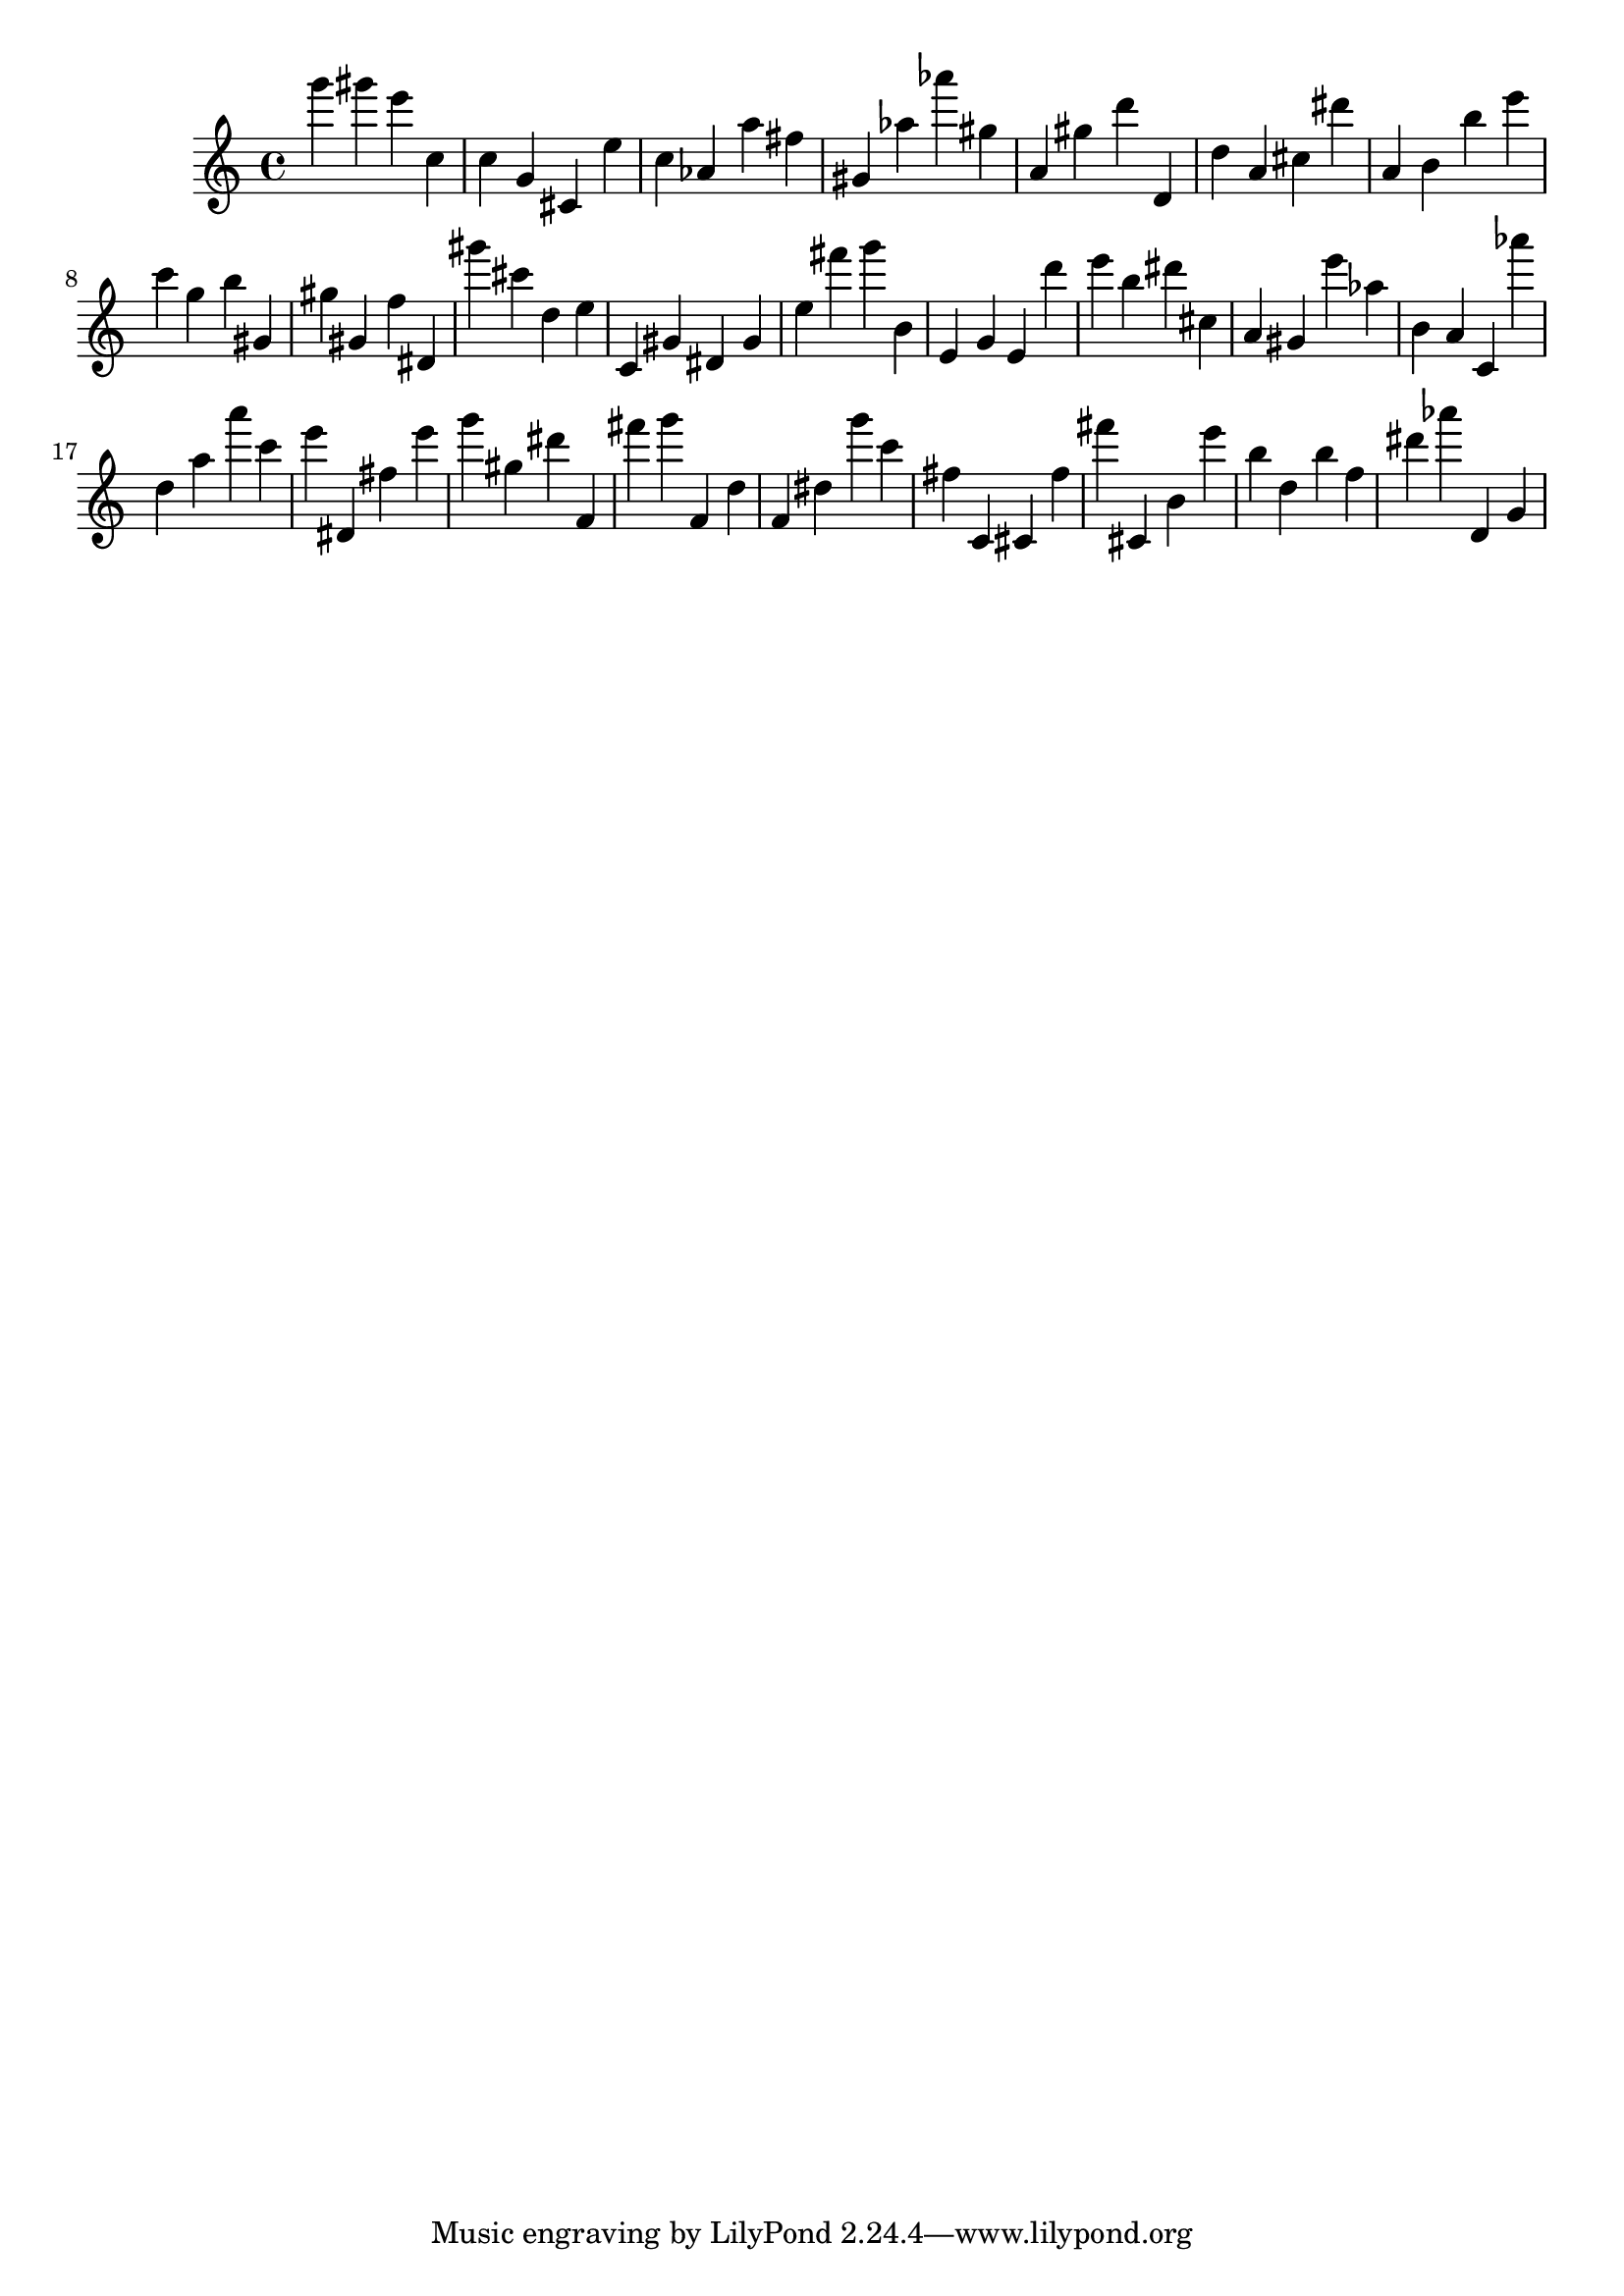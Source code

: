 \version "2.18.2"

\score {

{

\clef treble
g''' gis''' e''' c'' c'' g' cis' e'' c'' as' a'' fis'' gis' as'' as''' gis'' a' gis'' d''' d' d'' a' cis'' dis''' a' b' b'' e''' c''' g'' b'' gis' gis'' gis' f'' dis' gis''' cis''' d'' e'' c' gis' dis' gis' e'' fis''' g''' b' e' g' e' d''' e''' b'' dis''' cis'' a' gis' e''' as'' b' a' c' as''' d'' a'' a''' c''' e''' dis' fis'' e''' g''' gis'' dis''' f' fis''' g''' f' d'' f' dis'' g''' c''' fis'' c' cis' fis'' fis''' cis' b' e''' b'' d'' b'' f'' dis''' as''' d' g' 
}

 \midi { }
 \layout { }
}